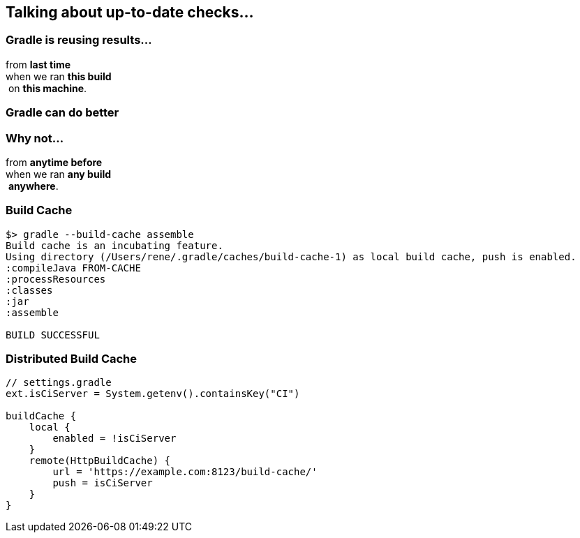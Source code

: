 == Talking about up-to-date checks...

=== Gradle is reusing results...

from *last time*  +
when we ran *this build* +
 on *this machine*. +

=== Gradle can do better

=== Why not...

from *anytime before*  +
when we ran *any build* +
 *anywhere*. +

=== Build Cache

[%step]
[source,text]
----
$> gradle --build-cache assemble
Build cache is an incubating feature.
Using directory (/Users/rene/.gradle/caches/build-cache-1) as local build cache, push is enabled.
:compileJava FROM-CACHE
:processResources
:classes
:jar
:assemble

BUILD SUCCESSFUL
----

=== Distributed Build Cache

[%step]
[source,text]
----
// settings.gradle
ext.isCiServer = System.getenv().containsKey("CI")

buildCache {
    local {
        enabled = !isCiServer
    }
    remote(HttpBuildCache) {
        url = 'https://example.com:8123/build-cache/'
        push = isCiServer
    }
}
----
